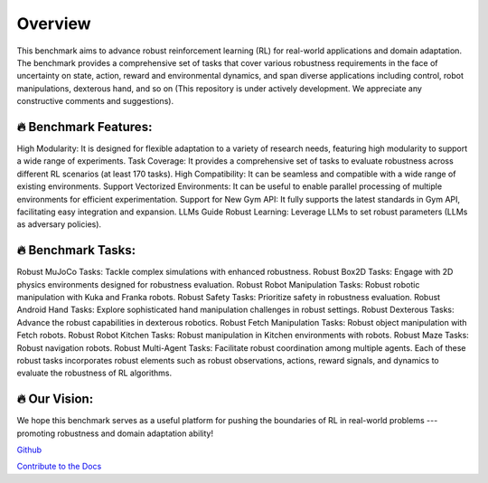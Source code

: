 .. Robust Gymnasium documentation master file, created by
   sphinx-quickstart on Thu Nov 14 19:51:51 2024.
   You can adapt this file completely to your liking, but it should at least
   contain the root `toctree` directive.

Overview
--------------------------------
This benchmark aims to advance robust reinforcement learning (RL) for real-world applications and domain adaptation. The benchmark provides a comprehensive set of tasks that cover various robustness requirements in the face of uncertainty on state, action, reward and environmental dynamics, and span diverse applications including control, robot manipulations, dexterous hand, and so on (This repository is under actively development. We appreciate any constructive comments and suggestions).


🔥 Benchmark Features:
**********************

High Modularity: It is designed for flexible adaptation to a variety of research needs, featuring high modularity to support a wide range of experiments.
Task Coverage: It provides a comprehensive set of tasks to evaluate robustness across different RL scenarios (at least 170 tasks).
High Compatibility: It can be seamless and compatible with a wide range of existing environments.
Support Vectorized Environments: It can be useful to enable parallel processing of multiple environments for efficient experimentation.
Support for New Gym API: It fully supports the latest standards in Gym API, facilitating easy integration and expansion.
LLMs Guide Robust Learning: Leverage LLMs to set robust parameters (LLMs as adversary policies).

🔥 Benchmark Tasks:
**********************

Robust MuJoCo Tasks: Tackle complex simulations with enhanced robustness.
Robust Box2D Tasks: Engage with 2D physics environments designed for robustness evaluation.
Robust Robot Manipulation Tasks: Robust robotic manipulation with Kuka and Franka robots.
Robust Safety Tasks: Prioritize safety in robustness evaluation.
Robust Android Hand Tasks: Explore sophisticated hand manipulation challenges in robust settings.
Robust Dexterous Tasks: Advance the robust capabilities in dexterous robotics.
Robust Fetch Manipulation Tasks: Robust object manipulation with Fetch robots.
Robust Robot Kitchen Tasks: Robust manipulation in Kitchen environments with robots.
Robust Maze Tasks: Robust navigation robots.
Robust Multi-Agent Tasks: Facilitate robust coordination among multiple agents.
Each of these robust tasks incorporates robust elements such as robust observations, actions, reward signals, and dynamics to evaluate the robustness of RL algorithms.

🔥 Our Vision: 
**********************

We hope this benchmark serves as a useful platform for pushing the boundaries of RL in real-world problems --- promoting robustness and domain adaptation ability!


`Github <https://github.com/SafeRL-Lab/Robust-Gymnasium>`__

`Contribute to the Docs <https://github.com/PKU-Alignment/safety-gymnasium/blob/main/CONTRIBUTING.md>`__